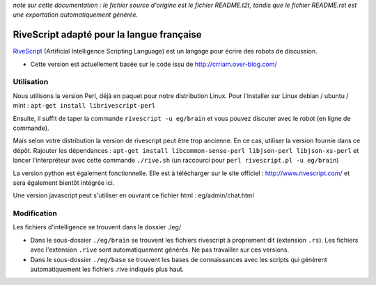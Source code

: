 
*note sur cette documentation : le fichier source d'origine est le fichier README.t2t, tandis que le fichier README.rst est une exportation automatiquement générée.*


********************************************
RiveScript adapté pour la langue française
********************************************

`RiveScript <http://www.rivescript.com/>`_ (Artificial Intelligence Scripting Language) est un langage pour écrire des robots de discussion.


- Cette version est actuellement basée sur le code issu de http://crriam.over-blog.com/


Utilisation
===========

Nous utilisons la version Perl, déjà en paquet pour notre distribution Linux. Pour l'installer sur Linux debian / ubuntu / mint : ``apt-get install librivescript-perl``

Ensuite, il suffit de taper la commande ``rivescript -u eg/brain`` et vous pouvez discuter avec le robot (en ligne de commande).

Mais selon votre distribution la version de rivescript peut être trop ancienne. En ce cas, utiliser la version fournie dans ce dépôt. Rajouter les dépendances : ``apt-get install libcommon-sense-perl libjson-perl libjson-xs-perl`` et lancer l'interpréteur avec cette commande ``./rive.sh`` (un raccourci pour ``perl rivescript.pl -u eg/brain``)

La version python est également fonctionnelle. Elle est à télécharger sur le site officiel : http://www.rivescript.com/ et sera également bientôt intégrée ici.

Une version javascript peut s'utiliser en ouvrant ce fichier html : eg/admin/chat.html


Modification
============

Les fichiers d'intelligence se trouvent dans le dossier ./eg/


- Dans le sous-dossier ``./eg/brain`` se trouvent les fichiers rivescript à proprement dit (extension ``.rs``). Les fichiers avec l'extension ``.rive`` sont automatiquement générés. Ne pas travailler sur ces versions.

- Dans le sous-dossier ``./eg/base`` se trouvent les bases de connaissances avec les scripts qui génèrent automatiquement les fichiers .rive indiqués plus haut.

.. rst code generated by txt2tags 2.6.1126 (http://txt2tags.org)
.. cmdline: txt2tags README.t2t
